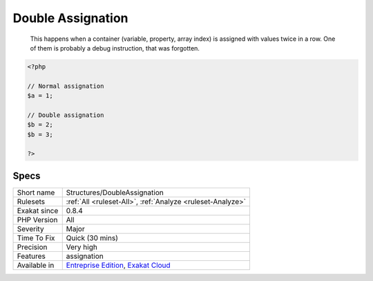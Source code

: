 .. _structures-doubleassignation:

.. _double-assignation:

Double Assignation
++++++++++++++++++

  This happens when a container (variable, property, array index) is assigned with values twice in a row. One of them is probably a debug instruction, that was forgotten.

.. code-block:: php
   
   <?php
   
   // Normal assignation
   $a = 1;
   
   // Double assignation
   $b = 2;
   $b = 3;
   
   ?>

Specs
_____

+--------------+-------------------------------------------------------------------------------------------------------------------------+
| Short name   | Structures/DoubleAssignation                                                                                            |
+--------------+-------------------------------------------------------------------------------------------------------------------------+
| Rulesets     | :ref:`All <ruleset-All>`, :ref:`Analyze <ruleset-Analyze>`                                                              |
+--------------+-------------------------------------------------------------------------------------------------------------------------+
| Exakat since | 0.8.4                                                                                                                   |
+--------------+-------------------------------------------------------------------------------------------------------------------------+
| PHP Version  | All                                                                                                                     |
+--------------+-------------------------------------------------------------------------------------------------------------------------+
| Severity     | Major                                                                                                                   |
+--------------+-------------------------------------------------------------------------------------------------------------------------+
| Time To Fix  | Quick (30 mins)                                                                                                         |
+--------------+-------------------------------------------------------------------------------------------------------------------------+
| Precision    | Very high                                                                                                               |
+--------------+-------------------------------------------------------------------------------------------------------------------------+
| Features     | assignation                                                                                                             |
+--------------+-------------------------------------------------------------------------------------------------------------------------+
| Available in | `Entreprise Edition <https://www.exakat.io/entreprise-edition>`_, `Exakat Cloud <https://www.exakat.io/exakat-cloud/>`_ |
+--------------+-------------------------------------------------------------------------------------------------------------------------+


